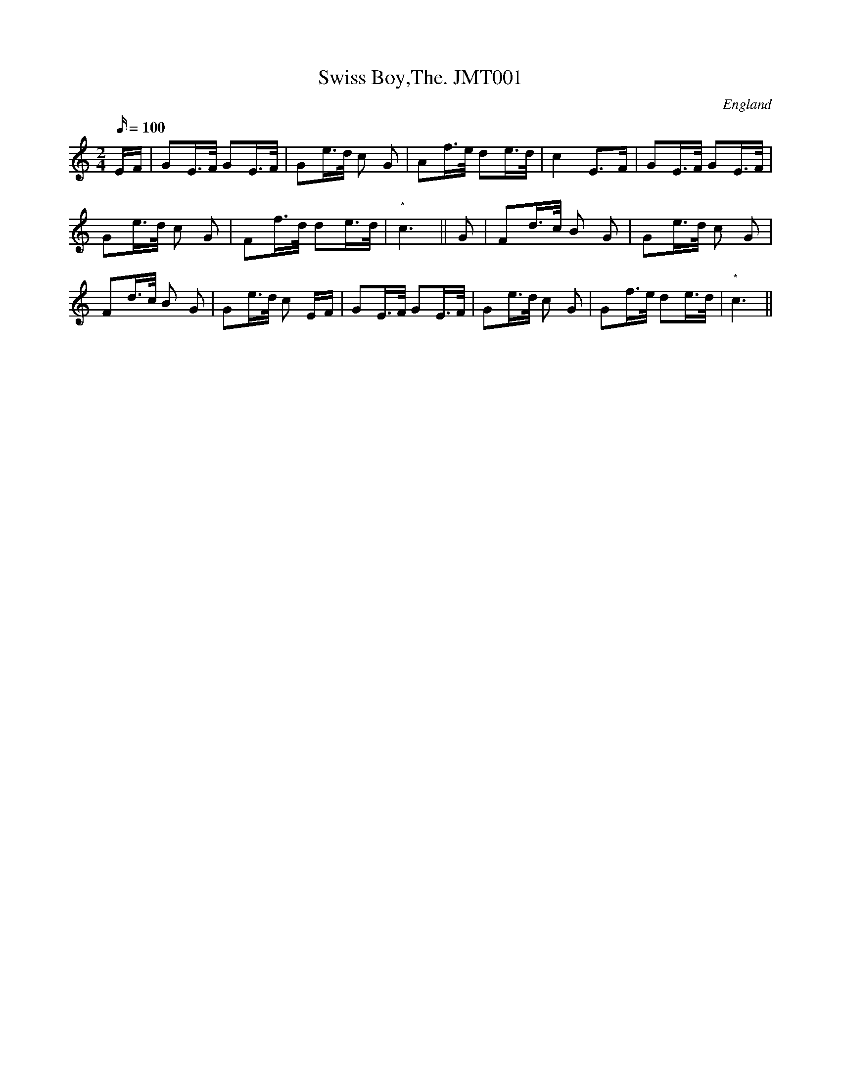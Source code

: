 X: 1
T:Swiss Boy,The. JMT001
M:2/4
L:1/16
Q:100
S:John Moore,Tyneside,1841,(01a)
R:Polka
O:England
A:Northumbria
H:1841
Z:John Adam
K:C
EF | G2E>F G2E>F | G2e>d c2 G2 | A2f>e d2e>d | c4 E3F |  G2E>F G2E>F |!
  G2e>d c2 G2 | F2f>d d2e>d | "*"c6 ||
G2 | F2d>c B2 G2 | G2e>d c2 G2 |!
 F2d>c B2 G2 | G2e>d c2 EF | G2E>F G2E>F
 | G2e>d c2 G2 | G2f>e d2e>d |"*" c6||
